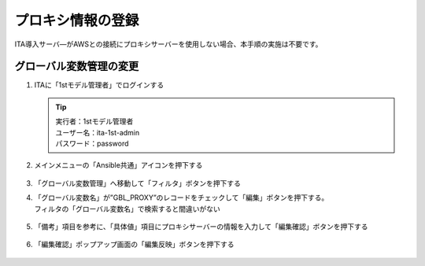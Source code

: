 ==================
プロキシ情報の登録
==================

ITA導入サーバ―がAWSとの接続にプロキシサーバーを使用しない場合、本手順の実施は不要です。


グローバル変数管理の変更​
==========================

1. ITAに「1stモデル管理者」でログインする

   .. tip::
      | 実行者：1stモデル管理者
      | ユーザー名：ita-1st-admin
      | パスワード：password

2. メインメニューの「Ansible共通」アイコンを押下する

   .. figure:: /images/ja/templates/deploymentGuide/1st_model_setup_guide/proxy_infomation/global_variable_update_01.png
      :width: 4.72721in
      :height: 4.6604in

3. 「グローバル変数管理」へ移動して「フィルタ」ボタンを押下する

4. | 「グローバル変数名」が”GBL_PROXY”のレコードをチェックして「編集」ボタンを押下する。
   | フィルタの「グローバル変数名」で検索すると間違いがない

   .. figure:: /images/ja/templates/deploymentGuide/1st_model_setup_guide/proxy_infomation/global_variable_update_02.png
      :width: 4.72721in
      :height: 4.6604in

5. 「備考」項目を参考に、「具体値」項目にプロキシサーバーの情報を入力して「編集確認」ボタンを押下する

   .. figure:: /images/ja/templates/deploymentGuide/1st_model_setup_guide/proxy_infomation/global_variable_update_03.png
      :width: 4.72721in
      :height: 4.6604in

6. 「編集確認」ポップアップ画面の「編集反映」ボタンを押下する

   .. figure:: /images/ja/templates/deploymentGuide/1st_model_setup_guide/proxy_infomation/global_variable_update_04.png
      :width: 4.72721in
      :height: 4.6604in






